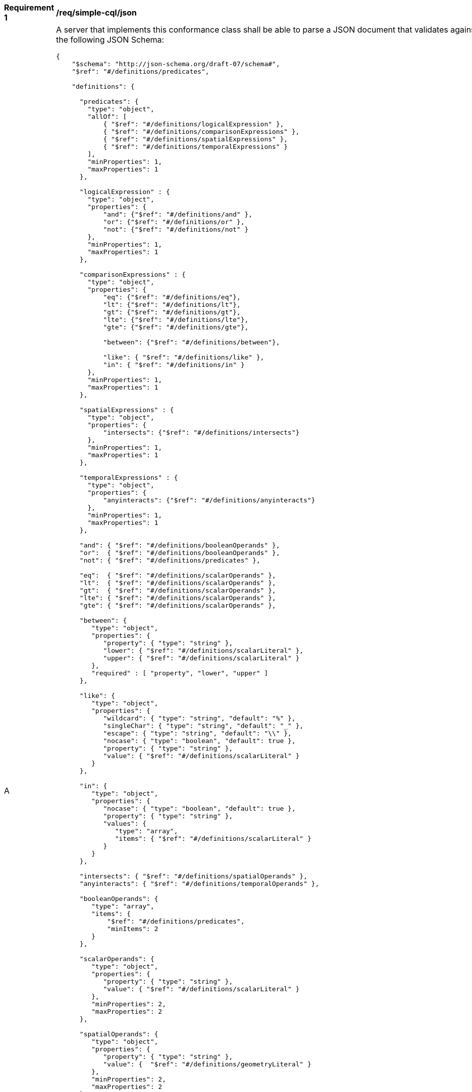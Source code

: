 [[req_simple-cql-json]]
[width="90%",cols="2,6a"]
|===
^|*Requirement {counter:req-id}* |*/req/simple-cql/json* 
^|A |A server that implements this conformance class shall be able to parse a JSON document that validates against the following JSON Schema:

[source,JSON]
----
{
    "$schema": "http://json-schema.org/draft-07/schema#",
    "$ref": "#/definitions/predicates",

    "definitions": {

      "predicates": {
        "type": "object",
        "allOf": [
            { "$ref": "#/definitions/logicalExpression" },
            { "$ref": "#/definitions/comparisonExpressions" },
            { "$ref": "#/definitions/spatialExpressions" },
            { "$ref": "#/definitions/temporalExpressions" }
        ],
        "minProperties": 1,
        "maxProperties": 1
      },

      "logicalExpression" : {
        "type": "object",
        "properties": {
            "and": {"$ref": "#/definitions/and" },
            "or": {"$ref": "#/definitions/or" },
            "not": {"$ref": "#/definitions/not" }
        },
        "minProperties": 1,
        "maxProperties": 1
      },

      "comparisonExpressions" : {
        "type": "object",
        "properties": {
            "eq": {"$ref": "#/definitions/eq"},
            "lt": {"$ref": "#/definitions/lt"},
            "gt": {"$ref": "#/definitions/gt"},
            "lte": {"$ref": "#/definitions/lte"},
            "gte": {"$ref": "#/definitions/gte"},

            "between": {"$ref": "#/definitions/between"},

            "like": { "$ref": "#/definitions/like" },
            "in": { "$ref": "#/definitions/in" }
        },
        "minProperties": 1,
        "maxProperties": 1
      },

      "spatialExpressions" : {
        "type": "object",
        "properties": {
            "intersects": {"$ref": "#/definitions/intersects"}
        },
        "minProperties": 1,
        "maxProperties": 1
      },

      "temporalExpressions" : {
        "type": "object",
        "properties": {
            "anyinteracts": {"$ref": "#/definitions/anyinteracts"}
        },
        "minProperties": 1,
        "maxProperties": 1
      },

      "and": { "$ref": "#/definitions/booleanOperands" },
      "or":  { "$ref": "#/definitions/booleanOperands" },
      "not": { "$ref": "#/definitions/predicates" },

      "eq":  { "$ref": "#/definitions/scalarOperands" },
      "lt":  { "$ref": "#/definitions/scalarOperands" },
      "gt":  { "$ref": "#/definitions/scalarOperands" },
      "lte": { "$ref": "#/definitions/scalarOperands" },
      "gte": { "$ref": "#/definitions/scalarOperands" },

      "between": {
         "type": "object",
         "properties": {
            "property": { "type": "string" },
            "lower": { "$ref": "#/definitions/scalarLiteral" },
            "upper": { "$ref": "#/definitions/scalarLiteral" }
         },
         "required" : [ "property", "lower", "upper" ]
      },

      "like": {
         "type": "object",
         "properties": {
            "wildcard": { "type": "string", "default": "%" },
            "singleChar": { "type": "string", "default": "_" },
            "escape": { "type": "string", "default": "\\" },
            "nocase": { "type": "boolean", "default": true },
            "property": { "type": "string" },
            "value": { "$ref": "#/definitions/scalarLiteral" }
         }
      },

      "in": {
         "type": "object",
         "properties": {
            "nocase": { "type": "boolean", "default": true },
            "property": { "type": "string" },
            "values": {
               "type": "array",
               "items": { "$ref": "#/definitions/scalarLiteral" }
            }
         }
      },

      "intersects": { "$ref": "#/definitions/spatialOperands" },
      "anyinteracts": { "$ref": "#/definitions/temporalOperands" },

      "booleanOperands": {
         "type": "array",
         "items": {
             "$ref": "#/definitions/predicates",
             "minItems": 2
         }
      },

      "scalarOperands": {
         "type": "object",
         "properties": {
            "property": { "type": "string" },
            "value": { "$ref": "#/definitions/scalarLiteral" }
         },
         "minProperties": 2,
         "maxProperties": 2
      },

      "spatialOperands": {
         "type": "object",
         "properties": {
            "property": { "type": "string" },
            "value": {  "$ref": "#/definitions/geometryLiteral" }
         },
         "minProperties": 2,
         "maxProperties": 2
      },

      "temporalOperands": {
         "type": "object",
         "properties": {
            "property": { "type": "string" },
            "value": { "$ref": "#/definitions/temporalLiteral" }
         },
         "minProperties": 2,
         "maxProperties": 2
      },

      "scalarLiteral": {
         "oneOf": [
            { "type": "string" },
            { "type": "number" },
            { "type": "boolean"}
         ]
      },

      "geometryLiteral": {
         "type": "object"
      },

      "bbox": {
        "type": "array",
        "items": {
            "type": "number",
            "minItems": 4,
            "maxItems": 6
        }
      },

      "envelopeLiteral": {
         "type": "object",
         "properties": {
            "bbox": { "$ref": "#/definitions/bbox" }
         }
      },

      "temporalLiteral": {
         "oneOf": [
            { "$ref": "#/definitions/timeLiteral" },
            { "$ref": "#/definitions/periodLiteral" }
         ]
      },

      "timeLiteral": {
         "type": "string",
         "pattern": "[0-9][0-9][0-9][0-9]-[0-1][0-9]-[0-9][0-9](T[0-2][0-9]:[0-5][0-9]:[0-5][0-9](.[0-9]*)?)?"
      },

      "periodLiteral": {
         "type": "array",
         "items": {
            "$ref": "#/definitions/timeLiteral",
            "minItems": 2,
            "maxItems": 2
        }
     }
   }
}
----
|===


